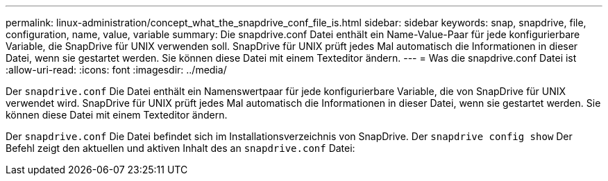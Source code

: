 ---
permalink: linux-administration/concept_what_the_snapdrive_conf_file_is.html 
sidebar: sidebar 
keywords: snap, snapdrive, file, configuration, name, value, variable 
summary: Die snapdrive.conf Datei enthält ein Name-Value-Paar für jede konfigurierbare Variable, die SnapDrive für UNIX verwenden soll. SnapDrive für UNIX prüft jedes Mal automatisch die Informationen in dieser Datei, wenn sie gestartet werden. Sie können diese Datei mit einem Texteditor ändern. 
---
= Was die snapdrive.conf Datei ist
:allow-uri-read: 
:icons: font
:imagesdir: ../media/


[role="lead"]
Der `snapdrive.conf` Die Datei enthält ein Namenswertpaar für jede konfigurierbare Variable, die von SnapDrive für UNIX verwendet wird. SnapDrive für UNIX prüft jedes Mal automatisch die Informationen in dieser Datei, wenn sie gestartet werden. Sie können diese Datei mit einem Texteditor ändern.

Der `snapdrive.conf` Die Datei befindet sich im Installationsverzeichnis von SnapDrive. Der `snapdrive config show` Der Befehl zeigt den aktuellen und aktiven Inhalt des an `snapdrive.conf` Datei:
